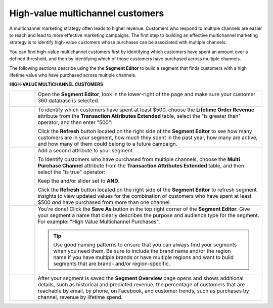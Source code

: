 .. https://docs.amperity.com/ampiq/


.. meta::
    :description lang=en:
        A use case for building an audience of customers who have purchased across channels.

.. meta::
    :content class=swiftype name=body data-type=text:
        A use case for building an audience of customers who have purchased across channels.

.. meta::
    :content class=swiftype name=title data-type=string:
        High-value multichannel customers

==================================================
High-value multichannel customers
==================================================

.. usecase-customers-high-value-multi-channel-start

A multichannel marketing strategy often leads to higher revenue. Customers who respond to multiple channels are easier to reach and lead to more effective marketing campaigns. The first step to building an effective multichannel marketing strategy is to identify high-value customers whose purchases can be associated with multiple channels.

You can find high-value multichannel customers first by identifying which customers have spent an amount over a defined threshold, and then by identifying which of those customers have purchased across multiple channels.

.. usecase-customers-high-value-multi-channel-end

.. usecase-customers-high-value-multi-channel-howitworks-start

The following sections describe using the the **Segment Editor** to build a segment that finds customers with a high lifetime value who have purchased across multiple channels.

.. usecase-customers-high-value-multi-channel-howitworks-end

**HIGH-VALUE MULTICHANNEL CUSTOMERS**

.. usecase-customers-high-value-multi-channel-howitworks-callouts-start

.. list-table::
   :widths: 10 90
   :header-rows: 0

   * - .. image:: ../../images/steps-01.png
          :width: 60 px
          :alt: Open the Segment Editor.
          :align: left
          :class: no-scaled-link

     - Open the **Segment Editor**, look in the lower-right of the page and make sure your customer 360 database is selected.

       .. image:: ../../images/mockup-segments-tab-database-and-tables-small.png
          :width: 340 px
          :alt: Use your customer 360 database to build segments.
          :align: left
          :class: no-scaled-link


   * - .. image:: ../../images/steps-02.png
          :width: 60 px
          :alt: Find customers with a lifetime order revenue greater than $500.
          :align: left
          :class: no-scaled-link

     - To identify which customers have spent at least $500, choose the **Lifetime Order Revenue** attribute from the **Transaction Attributes Extended** table, select the "is greater than" operator, and then enter "500":

       .. image:: ../../images/attribute-lifetime-order-revenue-greater-than-500.png
          :width: 540 px
          :alt: Find customers with a lifetime order revenue greater than $500.
          :align: left
          :class: no-scaled-link

       Click the **Refresh** button located on the right side of the **Segment Editor** to see how many customers are in your segment, how much they spent in the past year, how many are active, and how many of them could belong to a future campaign.


   * - .. image:: ../../images/steps-03.png
          :width: 60 px
          :alt: Find customers who have purchased across multiple channels.
          :align: left
          :class: no-scaled-link

     - Add a second attribute to your segment.

       To identify customers who have purchased from multiple channels, choose the **Multi Purchase Channel** attribute from the **Transaction Attributes Extended** table, and then select the "is true" operator:

       .. image:: ../../images/usecase-high-value-multi-channel-combo.png
          :width: 540 px
          :alt: Find customers who have purchased across multiple channels.
          :align: left
          :class: no-scaled-link

       Keep the and/or slider set to **AND**.

       Click the **Refresh** button located on the right side of the **Segment Editor** to refresh segment insights to view updated values for the combination of customers who have spent at least $500 *and* have purchased from more than one channel.

   * - .. image:: ../../images/steps-04.png
          :width: 60 px
          :alt: Save your segment.
          :align: left
          :class: no-scaled-link
     - You're done! Click the **Save As** button in the top right corner of the **Segment Editor**. Give your segment a name that clearly describes the purpose and audience type for the segment. For example: "High Value Multichannel Purchases".

       .. image:: ../../images/usecases-dialog-save-new-high-value-multi-purchase.png
          :width: 440 px
          :alt: Give your segment a name.
          :align: left
          :class: no-scaled-link

       .. tip:: Use good naming patterns to ensure that you can always find your segments when you need them. Be sure to include the brand name and/or the region name if you have multiple brands or have multiple regions and want to build segments that are brand- and/or region-specific.


   * - .. image:: ../../images/steps-05.png
          :width: 60 px
          :alt: Segment insights page
          :align: left
          :class: no-scaled-link
     - After your segment is saved the **Segment Overview** page opens and shows additional details, such as historical and predicted revenue, the percentage of customers that are reachable by email, by phone, on Facebook, and customer trends, such as purchases by channel, revenue by lifetime spend.

.. usecase-customers-high-value-multi-channel-callouts-end
